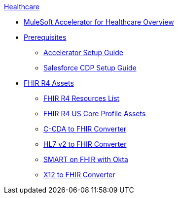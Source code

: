 .xref:index.adoc[Healthcare]
* xref:index.adoc[MuleSoft Accelerator for Healthcare Overview]
* xref:prerequisites.adoc[Prerequisites]
** xref:hls-setup-guide.adoc[Accelerator Setup Guide]
** xref:salesforce-cdp-setup-guide.adoc[Salesforce CDP Setup Guide]
* xref:fhir-r4-assets.adoc[FHIR R4 Assets]
** xref:fhir-r4-resources.adoc[FHIR R4 Resources List]
** xref:fhir-r4-us-core-profiles.adoc[FHIR R4 US Core Profile Assets]
** xref:ccda-fhir-converter.adoc[C-CDA to FHIR Converter]
** xref:hl7-v2-fhir-converter.adoc[HL7 v2 to FHIR Converter]
** xref:smart-fhir-okta.adoc[SMART on FHIR with Okta]
** xref:x12-fhir-converter.adoc[X12 to FHIR Converter]
